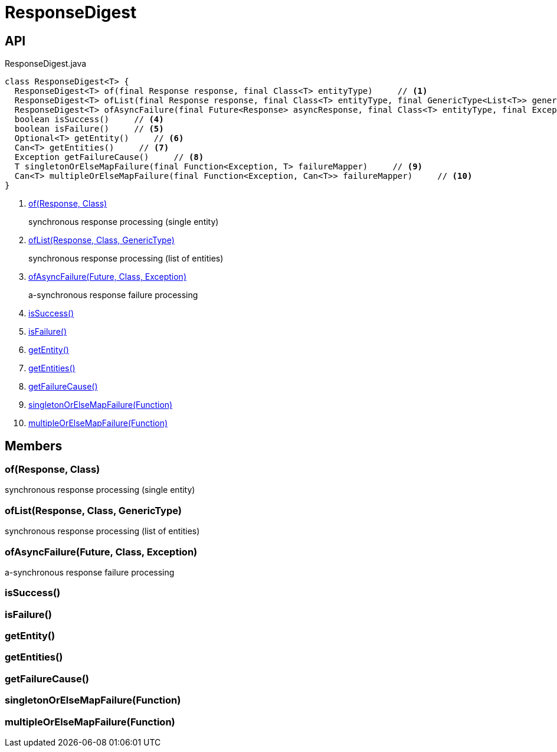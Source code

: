 = ResponseDigest
:Notice: Licensed to the Apache Software Foundation (ASF) under one or more contributor license agreements. See the NOTICE file distributed with this work for additional information regarding copyright ownership. The ASF licenses this file to you under the Apache License, Version 2.0 (the "License"); you may not use this file except in compliance with the License. You may obtain a copy of the License at. http://www.apache.org/licenses/LICENSE-2.0 . Unless required by applicable law or agreed to in writing, software distributed under the License is distributed on an "AS IS" BASIS, WITHOUT WARRANTIES OR  CONDITIONS OF ANY KIND, either express or implied. See the License for the specific language governing permissions and limitations under the License.

== API

[source,java]
.ResponseDigest.java
----
class ResponseDigest<T> {
  ResponseDigest<T> of(final Response response, final Class<T> entityType)     // <.>
  ResponseDigest<T> ofList(final Response response, final Class<T> entityType, final GenericType<List<T>> genericType)     // <.>
  ResponseDigest<T> ofAsyncFailure(final Future<Response> asyncResponse, final Class<T> entityType, final Exception failure)     // <.>
  boolean isSuccess()     // <.>
  boolean isFailure()     // <.>
  Optional<T> getEntity()     // <.>
  Can<T> getEntities()     // <.>
  Exception getFailureCause()     // <.>
  T singletonOrElseMapFailure(final Function<Exception, T> failureMapper)     // <.>
  Can<T> multipleOrElseMapFailure(final Function<Exception, Can<T>> failureMapper)     // <.>
}
----

<.> xref:#of__Response_Class[of(Response, Class)]
+
--
synchronous response processing (single entity)
--
<.> xref:#ofList__Response_Class_GenericType[ofList(Response, Class, GenericType)]
+
--
synchronous response processing (list of entities)
--
<.> xref:#ofAsyncFailure__Future_Class_Exception[ofAsyncFailure(Future, Class, Exception)]
+
--
a-synchronous response failure processing
--
<.> xref:#isSuccess__[isSuccess()]
<.> xref:#isFailure__[isFailure()]
<.> xref:#getEntity__[getEntity()]
<.> xref:#getEntities__[getEntities()]
<.> xref:#getFailureCause__[getFailureCause()]
<.> xref:#singletonOrElseMapFailure__Function[singletonOrElseMapFailure(Function)]
<.> xref:#multipleOrElseMapFailure__Function[multipleOrElseMapFailure(Function)]

== Members

[#of__Response_Class]
=== of(Response, Class)

synchronous response processing (single entity)

[#ofList__Response_Class_GenericType]
=== ofList(Response, Class, GenericType)

synchronous response processing (list of entities)

[#ofAsyncFailure__Future_Class_Exception]
=== ofAsyncFailure(Future, Class, Exception)

a-synchronous response failure processing

[#isSuccess__]
=== isSuccess()

[#isFailure__]
=== isFailure()

[#getEntity__]
=== getEntity()

[#getEntities__]
=== getEntities()

[#getFailureCause__]
=== getFailureCause()

[#singletonOrElseMapFailure__Function]
=== singletonOrElseMapFailure(Function)

[#multipleOrElseMapFailure__Function]
=== multipleOrElseMapFailure(Function)
